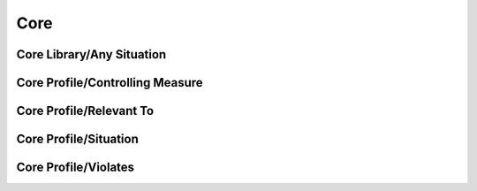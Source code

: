 Core
==================================================

Core Library/Any Situation
--------------------------------------------------

.. diagram:: Any Situation
   :model: raaml

Core Profile/Controlling Measure
--------------------------------------------------

.. diagram:: Controlling Measure
   :model: raaml

Core Profile/Relevant To
--------------------------------------------------

.. diagram:: Relevant To
   :model: raaml

Core Profile/Situation
--------------------------------------------------

.. diagram:: Situation
   :model: raaml

Core Profile/Violates
--------------------------------------------------

.. diagram:: Violates
   :model: raaml

.. diagram:: Core
   :model: raaml

